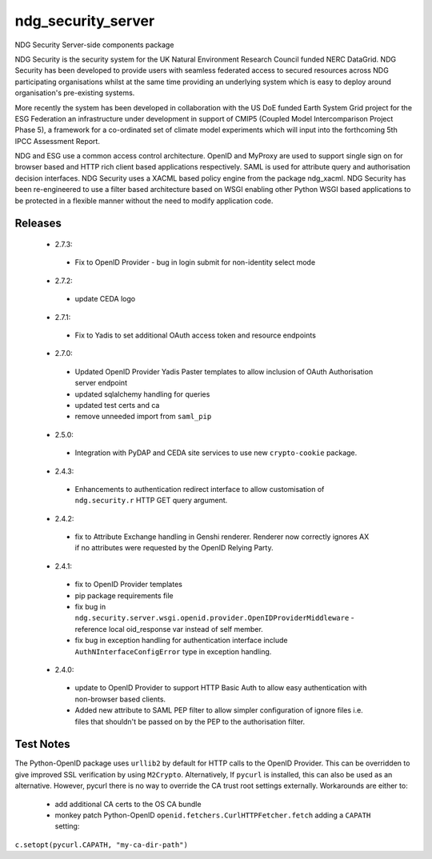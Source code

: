 ndg_security_server
===================
NDG Security Server-side components package

NDG Security is the security system for the UK Natural Environment Research
Council funded NERC DataGrid.  NDG Security has been developed to
provide users with seamless federated access to secured resources across NDG
participating organisations whilst at the same time providing an underlying
system which is easy to deploy around organisation's pre-existing systems.

More recently the system has been developed in collaboration with the
US DoE funded Earth System Grid project for the ESG Federation an infrastructure
under development in support of CMIP5 (Coupled Model Intercomparison Project
Phase 5), a framework for a co-ordinated set of climate model experiments
which will input into the forthcoming 5th IPCC Assessment Report.

NDG and ESG use a common access control architecture.  OpenID and MyProxy are
used to support single sign on for browser based and HTTP rich client based
applications respectively.  SAML is used for attribute query and authorisation
decision interfaces.  NDG Security uses a XACML based policy engine from the
package ndg_xacml.  NDG Security has been re-engineered to use a filter based
architecture based on WSGI enabling other Python WSGI based applications to be
protected in a flexible manner without the need to modify application code.

Releases
--------
 * 2.7.3:
  * Fix to OpenID Provider - bug in login submit for non-identity select mode
 * 2.7.2:
  * update CEDA logo
 * 2.7.1:
  * Fix to Yadis to set additional OAuth access token and resource endpoints
 * 2.7.0:
  * Updated OpenID Provider Yadis Paster templates to allow inclusion of OAuth
    Authorisation server endpoint
  * updated sqlalchemy handling for queries
  * updated test certs and ca
  * remove unneeded import from ``saml_pip``
 * 2.5.0:
  * Integration with PyDAP and CEDA site services to use new ``crypto-cookie``
    package.
 * 2.4.3:
  * Enhancements to authentication redirect interface to allow customisation of
    ``ndg.security.r`` HTTP GET query argument.
 * 2.4.2:
  * fix to Attribute Exchange handling in Genshi renderer.  Renderer now
    correctly ignores AX if no attributes were requested by the OpenID
    Relying Party.
 * 2.4.1:
  * fix to OpenID Provider templates
  * pip package requirements file
  * fix bug in ``ndg.security.server.wsgi.openid.provider.OpenIDProviderMiddleware`` -
    reference local oid_response var instead of self member.
  * fix bug in exception handling for authentication interface include
    ``AuthNInterfaceConfigError`` type in exception handling.
 * 2.4.0:
  * update to OpenID Provider to support HTTP Basic Auth to allow easy
    authentication with non-browser based clients.
  * Added new attribute to SAML PEP filter to allow simpler configuration of
    ignore files i.e. files that shouldn't be passed on by the PEP to the
    authorisation filter.

Test Notes
----------
The Python-OpenID package uses ``urllib2`` by default for HTTP calls to the OpenID Provider.
This can be overridden to give improved SSL verification by using ``M2Crypto``.  Alternatively,
If ``pycurl`` is installed, this can also be used as an alternative.  However, pycurl there is no
way to override the CA trust root settings externally.  Workarounds are either to:
 * add additional CA certs to the OS CA bundle
 * monkey patch Python-OpenID ``openid.fetchers.CurlHTTPFetcher.fetch`` adding a ``CAPATH`` setting:
``c.setopt(pycurl.CAPATH, "my-ca-dir-path")``

